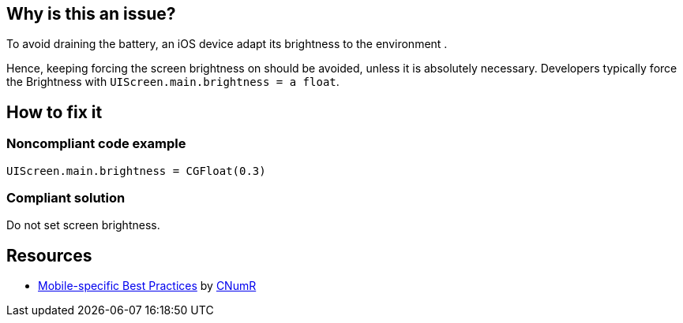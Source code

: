 :!sectids:

== Why is this an issue?

To avoid draining the battery, an iOS device adapt its brightness to the environment .

Hence, keeping forcing the screen brightness on should be avoided, unless it is absolutely necessary. Developers typically force the Brightness with `UIScreen.main.brightness = a float`.

== How to fix it
=== Noncompliant code example

```swift
UIScreen.main.brightness = CGFloat(0.3)
```

=== Compliant solution

Do not set screen brightness.

== Resources

- https://github.com/cnumr/best-practices-mobile[Mobile-specific Best Practices] by https://collectif.greenit.fr/index_en.html[CNumR]
